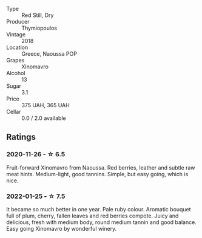 #+attr_html: :class wine-main-image
[[file:/images/53/7dfdda-4cd7-45e5-81af-f269af5ea11c/2022-01-16-11-45-01-FC00DD11-19CF-4147-B551-1D183B851999-1-105-c.webp]]

- Type :: Red Still, Dry
- Producer :: Thymiopoulos
- Vintage :: 2018
- Location :: Greece, Naoussa POP
- Grapes :: Xinomavro
- Alcohol :: 13
- Sugar :: 3.1
- Price :: 375 UAH, 365 UAH
- Cellar :: 0.0 / 2.0 available

** Ratings

*** 2020-11-26 - ☆ 6.5

Fruit-forward Xinomavro from Naoussa. Red berries, leather and subtle raw meat hints. Medium-light, good tannins. Simple, but easy going, which is nice.

*** 2022-01-25 - ☆ 7.5

It became so much better in one year. Pale ruby colour. Aromatic bouquet full of plum, cherry, fallen leaves and red berries compote. Juicy and delicious, fresh with medium body, round medium tannin and good balance. Easy going Xinomavro by wonderful winery.

